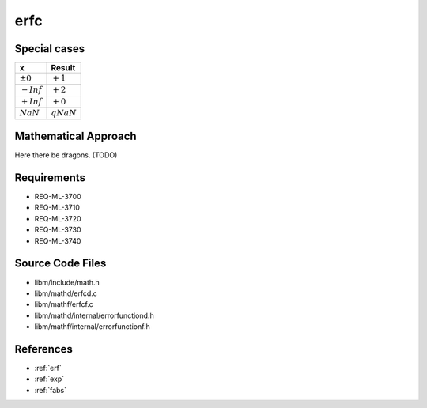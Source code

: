 erfc
~~~~

.. c:autodoc:: ../libm/mathd/erfcd.c

Special cases
^^^^^^^^^^^^^

+--------------------------------------+--------------------------------------+
| x                                    | Result                               |
+======================================+======================================+
| :math:`±0`                           | :math:`+1`                           |
+--------------------------------------+--------------------------------------+
| :math:`-Inf`                         | :math:`+2`                           |
+--------------------------------------+--------------------------------------+
| :math:`+Inf`                         | :math:`+0`                           |
+--------------------------------------+--------------------------------------+
| :math:`NaN`                          | :math:`qNaN`                         |
+--------------------------------------+--------------------------------------+

Mathematical Approach
^^^^^^^^^^^^^^^^^^^^^

Here there be dragons. (TODO)

Requirements
^^^^^^^^^^^^

* REQ-ML-3700
* REQ-ML-3710
* REQ-ML-3720
* REQ-ML-3730
* REQ-ML-3740

Source Code Files
^^^^^^^^^^^^^^^^^

* libm/include/math.h
* libm/mathd/erfcd.c
* libm/mathf/erfcf.c
* libm/mathd/internal/errorfunctiond.h
* libm/mathf/internal/errorfunctionf.h

References
^^^^^^^^^^

* :ref:`erf`
* :ref:`exp`
* :ref:`fabs`
